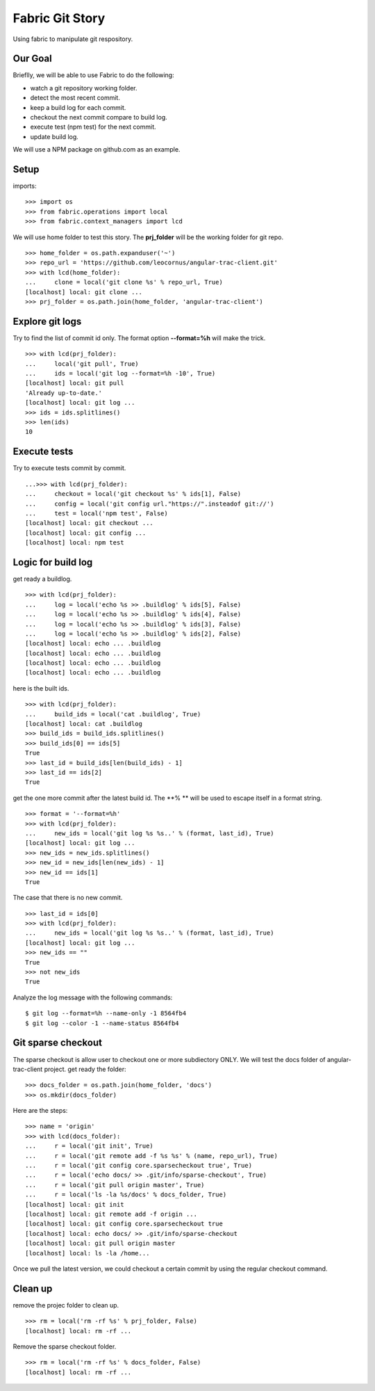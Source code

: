 Fabric Git Story
================

Using fabric to manipulate git respository.

Our Goal
--------

Brieflly, we will be able to use Fabric to do the following:

- watch a git repository working folder.
- detect the most recent commit.
- keep a build log for each commit.
- checkout the next commit compare to build log.
- execute test (npm test) for the next commit.
- update build log.

We will use a NPM package on github.com as an example.

Setup
-----

imports::

  >>> import os
  >>> from fabric.operations import local
  >>> from fabric.context_managers import lcd

We will use home folder to test this story.
The **prj_folder** will be the working folder for git repo.
::

  >>> home_folder = os.path.expanduser('~')
  >>> repo_url = 'https://github.com/leocornus/angular-trac-client.git'
  >>> with lcd(home_folder):
  ...     clone = local('git clone %s' % repo_url, True)
  [localhost] local: git clone ...
  >>> prj_folder = os.path.join(home_folder, 'angular-trac-client')

Explore git logs
----------------

Try to find the list of commit id only.
The format option **--format=%h** will make the trick.
::

  >>> with lcd(prj_folder):
  ...     local('git pull', True)
  ...     ids = local('git log --format=%h -10', True)
  [localhost] local: git pull
  'Already up-to-date.'
  [localhost] local: git log ...
  >>> ids = ids.splitlines()
  >>> len(ids)
  10

Execute tests
-------------

Try to execute tests commit by commit.
::

  ...>>> with lcd(prj_folder):
  ...     checkout = local('git checkout %s' % ids[1], False)
  ...     config = local('git config url."https://".insteadof git://')
  ...     test = local('npm test', False)
  [localhost] local: git checkout ...
  [localhost] local: git config ...
  [localhost] local: npm test

Logic for build log
-------------------

get ready a buildlog.
::

  >>> with lcd(prj_folder):
  ...     log = local('echo %s >> .buildlog' % ids[5], False)
  ...     log = local('echo %s >> .buildlog' % ids[4], False)
  ...     log = local('echo %s >> .buildlog' % ids[3], False)
  ...     log = local('echo %s >> .buildlog' % ids[2], False)
  [localhost] local: echo ... .buildlog
  [localhost] local: echo ... .buildlog
  [localhost] local: echo ... .buildlog
  [localhost] local: echo ... .buildlog

here is the built ids.
::

  >>> with lcd(prj_folder):
  ...     build_ids = local('cat .buildlog', True)
  [localhost] local: cat .buildlog
  >>> build_ids = build_ids.splitlines()
  >>> build_ids[0] == ids[5]
  True
  >>> last_id = build_ids[len(build_ids) - 1]
  >>> last_id == ids[2]
  True

get the one more commit after the latest build id.
The **% ** will be used to escape itself in a format string.
::

  >>> format = '--format=%h'
  >>> with lcd(prj_folder):
  ...     new_ids = local('git log %s %s..' % (format, last_id), True)
  [localhost] local: git log ... 
  >>> new_ids = new_ids.splitlines()
  >>> new_id = new_ids[len(new_ids) - 1]
  >>> new_id == ids[1]
  True

The case that there is no new commit.
::

  >>> last_id = ids[0]
  >>> with lcd(prj_folder):
  ...     new_ids = local('git log %s %s..' % (format, last_id), True)
  [localhost] local: git log ...
  >>> new_ids == ""
  True
  >>> not new_ids
  True

Analyze the log message with the following commands::

  $ git log --format=%h --name-only -1 8564fb4
  $ git log --color -1 --name-status 8564fb4

Git sparse checkout
-------------------

The sparse checkout is allow user to checkout one or more subdiectory
ONLY.
We will test the docs folder of angular-trac-client project.
get ready the folder::

  >>> docs_folder = os.path.join(home_folder, 'docs')
  >>> os.mkdir(docs_folder)

Here are the steps::

  >>> name = 'origin'
  >>> with lcd(docs_folder):
  ...     r = local('git init', True)
  ...     r = local('git remote add -f %s %s' % (name, repo_url), True)
  ...     r = local('git config core.sparsecheckout true', True)
  ...     r = local('echo docs/ >> .git/info/sparse-checkout', True)
  ...     r = local('git pull origin master', True)
  ...     r = local('ls -la %s/docs' % docs_folder, True)
  [localhost] local: git init
  [localhost] local: git remote add -f origin ...
  [localhost] local: git config core.sparsecheckout true
  [localhost] local: echo docs/ >> .git/info/sparse-checkout
  [localhost] local: git pull origin master
  [localhost] local: ls -la /home...

Once we pull the latest version, we could checkout a certain 
commit by using the regular checkout command.

Clean up
--------

remove the projec folder to clean up.
::

  >>> rm = local('rm -rf %s' % prj_folder, False)
  [localhost] local: rm -rf ...

Remove the sparse checkout folder.
::

  >>> rm = local('rm -rf %s' % docs_folder, False)
  [localhost] local: rm -rf ...
